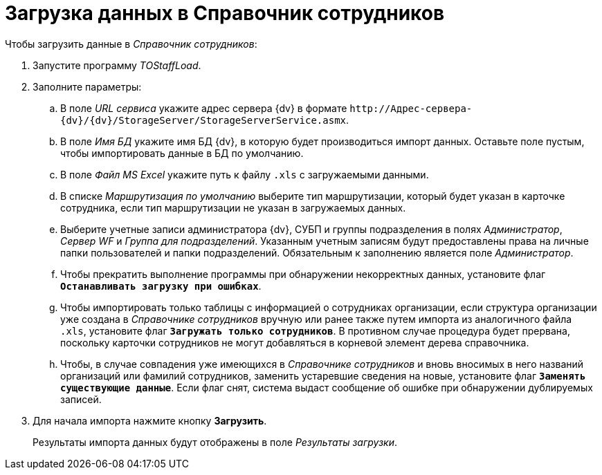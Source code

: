 = Загрузка данных в Справочник сотрудников

.Чтобы загрузить данные в _Справочник сотрудников_:
. Запустите программу _TOStaffLoad_.
. Заполните параметры:
.. В поле _URL сервиса_ укажите адрес сервера {dv} в формате `\http://Адрес-сервера-{dv}/{dv}/StorageServer/StorageServerService.asmx`.
.. В поле _Имя БД_ укажите имя БД {dv}, в которую будет производиться импорт данных. Оставьте поле пустым, чтобы импортировать данные в БД по умолчанию.
.. В поле _Файл MS Excel_ укажите путь к файлу `.xls` с загружаемыми данными.
.. В списке _Маршрутизация по умолчанию_ выберите тип маршрутизации, который будет указан в карточке сотрудника, если тип маршрутизации не указан в загружаемых данных.
.. Выберите учетные записи администратора {dv}, СУБП и группы подразделения в полях _Администратор_, _Сервер WF_ и _Группа для подразделений_. Указанным учетным записям будут предоставлены права на личные папки пользователей и папки подразделений. Обязательным к заполнению является поле _Администратор_.
.. Чтобы прекратить выполнение программы при обнаружении некорректных данных, установите флаг `*Останавливать загрузку при ошибках*`.
.. Чтобы импортировать только таблицы с информацией о сотрудниках организации, если структура организации уже создана в _Справочнике сотрудников_ вручную или ранее также путем импорта из аналогичного файла `.xls`, установите флаг `*Загружать только сотрудников*`. В противном случае процедура будет прервана, поскольку карточки сотрудников не могут добавляться в корневой элемент дерева справочника.
.. Чтобы, в случае совпадения уже имеющихся в _Справочнике сотрудников_ и вновь вносимых в него названий организаций или фамилий сотрудников, заменить устаревшие сведения на новые, установите флаг `*Заменять существующие данные*`. Если флаг снят, система выдаст сообщение об ошибке при обнаружении дублируемых записей.
. Для начала импорта нажмите кнопку *Загрузить*.
+
Результаты импорта данных будут отображены в поле _Результаты загрузки_.

